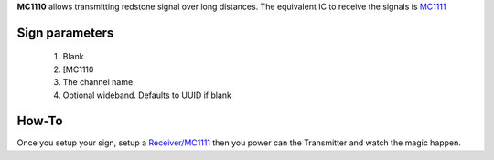 **MC1110** allows transmitting redstone signal over long distances. The equivalent IC to receive the signals is `MC1111 <1111.html>`_
 
Sign parameters
~~~~~~~~~~~~~~~

   1. Blank
   2. [MC1110
   3. The channel name
   4. Optional wideband. Defaults to UUID if blank

How-To
~~~~~~

Once you setup your sign, setup a `Receiver/MC1111 <1111.html>`_ then you power can the Transmitter and watch the magic happen.

